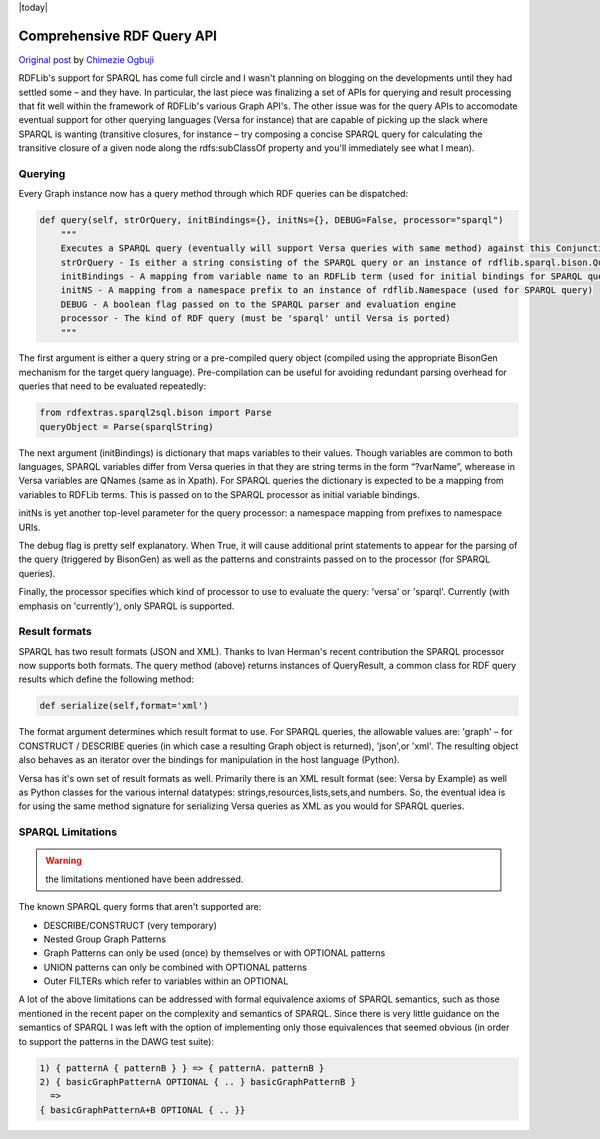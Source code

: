 .. _queryapi: RDFExtras SPARQL implementations

|today|

===========================
Comprehensive RDF Query API
===========================

`Original post <http://copia.posterous.com/comprehensive-rdf-query-apis-for-rdflib>`_ 
by `Chimezie Ogbuji <http://posterous.com/people/10xO4b8IeU9>`_

RDFLib's support for SPARQL has come full circle and I wasn't planning on
blogging on the developments until they had settled some – and they have. In
particular, the last piece was finalizing a set of APIs for querying and
result processing that fit well within the framework of RDFLib's various Graph
API's. The other issue was for the query APIs to accomodate eventual support
for other querying languages (Versa for instance) that are capable of picking
up the slack where SPARQL is wanting (transitive closures, for instance – try
composing a concise SPARQL query for calculating the transitive closure of a
given node along the rdfs:subClassOf property and you'll immediately see what
I mean).

Querying
--------

Every Graph instance now has a query method through which RDF queries can be
dispatched:

.. sourcecode:: python

    def query(self, strOrQuery, initBindings={}, initNs={}, DEBUG=False, processor="sparql")
        """
        Executes a SPARQL query (eventually will support Versa queries with same method) against this Conjunctive Graph
        strOrQuery - Is either a string consisting of the SPARQL query or an instance of rdflib.sparql.bison.Query.Query
        initBindings - A mapping from variable name to an RDFLib term (used for initial bindings for SPARQL query)
        initNS - A mapping from a namespace prefix to an instance of rdflib.Namespace (used for SPARQL query)
        DEBUG - A boolean flag passed on to the SPARQL parser and evaluation engine
        processor - The kind of RDF query (must be 'sparql' until Versa is ported)
        """

The first argument is either a query string or a pre-compiled query object
(compiled using the appropriate BisonGen mechanism for the target query
language). Pre-compilation can be useful for avoiding redundant parsing
overhead for queries that need to be evaluated repeatedly:

.. sourcecode:: python

    from rdfextras.sparql2sql.bison import Parse
    queryObject = Parse(sparqlString)

The next argument (initBindings) is dictionary that maps variables to their
values. Though variables are common to both languages, SPARQL variables differ
from Versa queries in that they are string terms in the form “?varName”,
wherease in Versa variables are QNames (same as in Xpath). For SPARQL queries
the dictionary is expected to be a mapping from variables to RDFLib terms.
This is passed on to the SPARQL processor as initial variable bindings.

initNs is yet another top-level parameter for the query processor: a namespace
mapping from prefixes to namespace URIs.

The debug flag is pretty self explanatory. When True, it will cause additional
print statements to appear for the parsing of the query (triggered by
BisonGen) as well as the patterns and constraints passed on to the processor
(for SPARQL queries).

Finally, the processor specifies which kind of processor to use to evaluate
the query: 'versa' or 'sparql'. Currently (with emphasis on 'currently'), only
SPARQL is supported.

Result formats
--------------

SPARQL has two result formats (JSON and XML). Thanks to Ivan Herman's recent
contribution the SPARQL processor now supports both formats. The query method
(above) returns instances of QueryResult, a common class for RDF query results
which define the following method:

.. sourcecode:: python

    def serialize(self,format='xml')

The format argument determines which result format to use. For SPARQL queries,
the allowable values are: 'graph' – for CONSTRUCT / DESCRIBE queries (in which
case a resulting Graph object is returned), 'json',or 'xml'. The resulting
object also behaves as an iterator over the bindings for manipulation in the
host language (Python).

Versa has it's own set of result formats as well. Primarily there is an XML
result format (see: Versa by Example) as well as Python classes for the
various internal datatypes: strings,resources,lists,sets,and numbers. So, the
eventual idea is for using the same method signature for serializing Versa
queries as XML as you would for SPARQL queries.

SPARQL Limitations
-------------------

.. warning:: the limitations mentioned have been addressed. 

The known SPARQL query forms that aren't supported are:

* DESCRIBE/CONSTRUCT (very temporary)
* Nested Group Graph Patterns
* Graph Patterns can only be used (once) by themselves or with OPTIONAL patterns
* UNION patterns can only be combined with OPTIONAL patterns
* Outer FILTERs which refer to variables within an OPTIONAL

A lot of the above limitations can be addressed with formal equivalence 
axioms of SPARQL semantics, such as those mentioned in the recent paper 
on the complexity and semantics of SPARQL. Since there is very little guidance 
on the semantics of SPARQL I was left with the option of implementing only 
those equivalences that seemed obvious (in order to support the patterns in 
the DAWG test suite):

.. code-block:: text

    1) { patternA { patternB } } => { patternA. patternB }
    2) { basicGraphPatternA OPTIONAL { .. } basicGraphPatternB }
      =>
    { basicGraphPatternA+B OPTIONAL { .. }}
